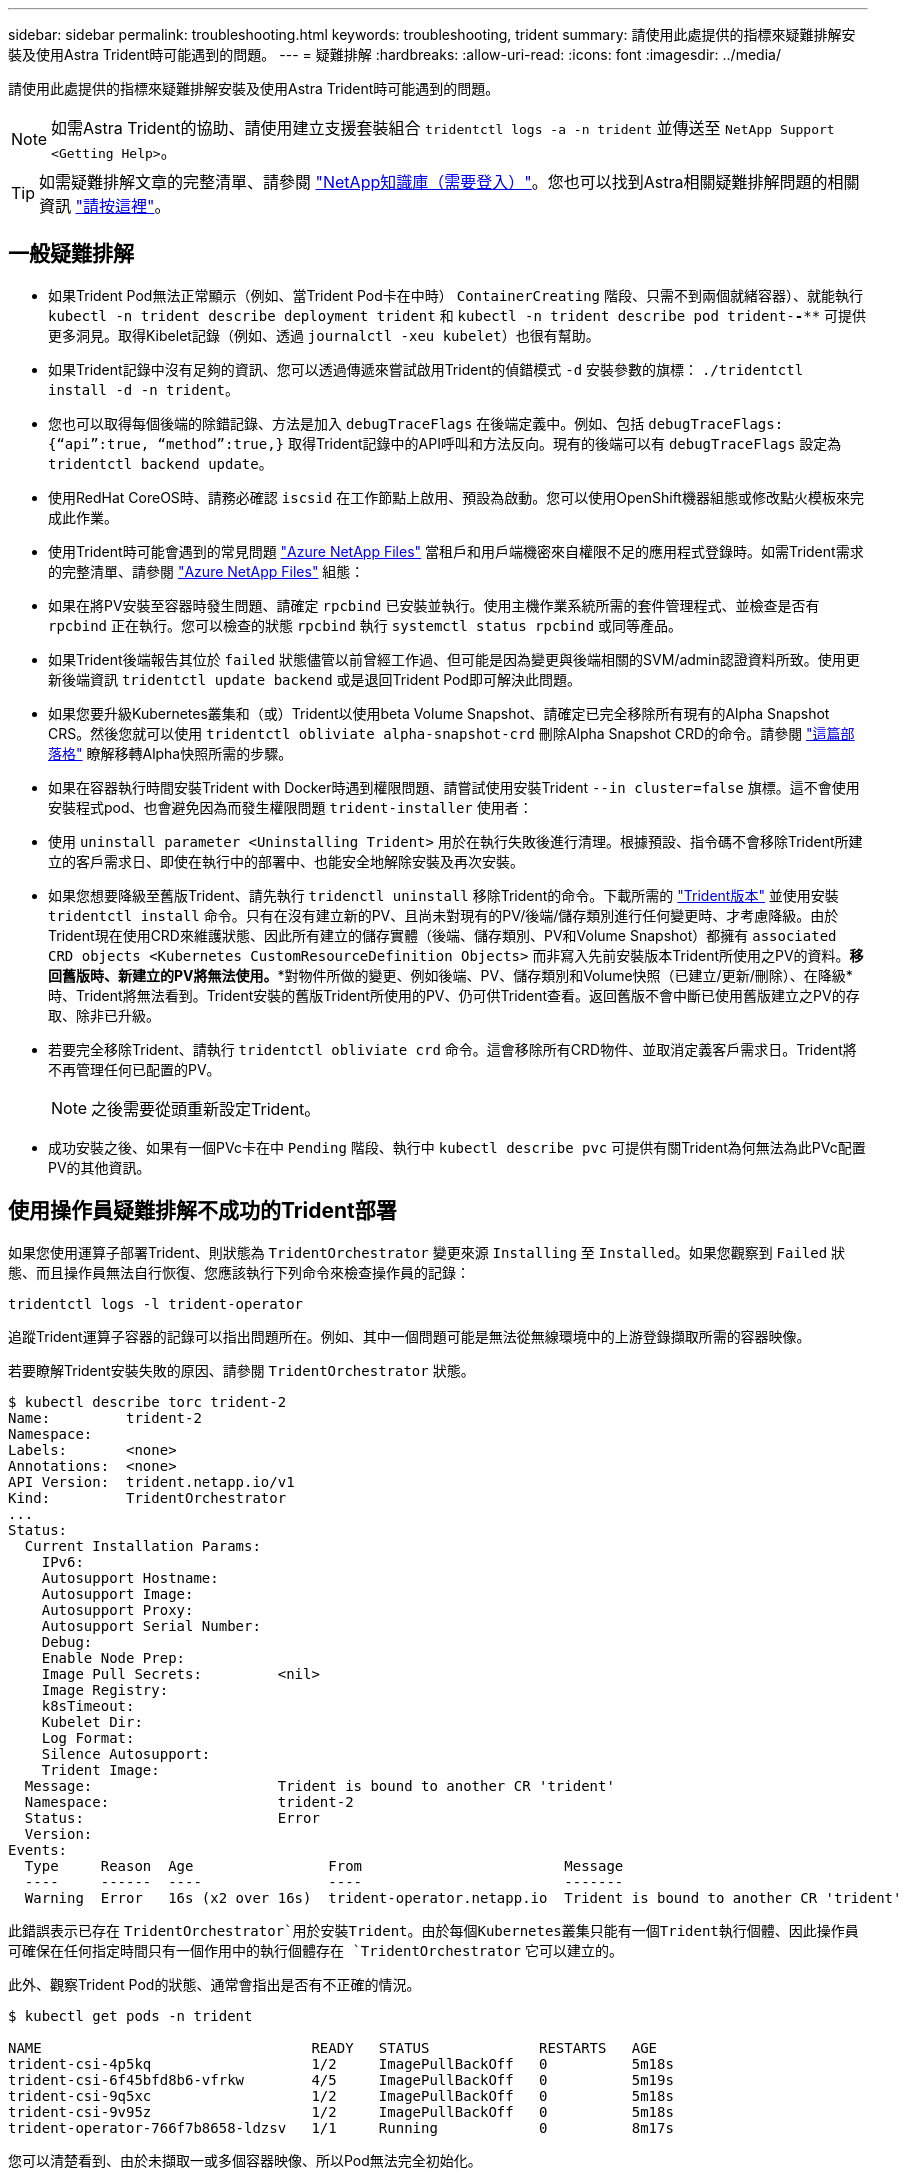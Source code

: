 ---
sidebar: sidebar 
permalink: troubleshooting.html 
keywords: troubleshooting, trident 
summary: 請使用此處提供的指標來疑難排解安裝及使用Astra Trident時可能遇到的問題。 
---
= 疑難排解
:hardbreaks:
:allow-uri-read: 
:icons: font
:imagesdir: ../media/


請使用此處提供的指標來疑難排解安裝及使用Astra Trident時可能遇到的問題。


NOTE: 如需Astra Trident的協助、請使用建立支援套裝組合 `tridentctl logs -a -n trident` 並傳送至 `NetApp Support <Getting Help>`。


TIP: 如需疑難排解文章的完整清單、請參閱 https://kb.netapp.com/Advice_and_Troubleshooting/Cloud_Services/Trident_Kubernetes["NetApp知識庫（需要登入）"^]。您也可以找到Astra相關疑難排解問題的相關資訊 https://kb.netapp.com/Advice_and_Troubleshooting/Cloud_Services/Astra["請按這裡"^]。



== 一般疑難排解

* 如果Trident Pod無法正常顯示（例如、當Trident Pod卡在中時） `ContainerCreating` 階段、只需不到兩個就緒容器）、就能執行 `kubectl -n trident describe deployment trident` 和 `kubectl -n trident describe pod trident-********-****` 可提供更多洞見。取得Kibelet記錄（例如、透過 `journalctl -xeu kubelet`）也很有幫助。
* 如果Trident記錄中沒有足夠的資訊、您可以透過傳遞來嘗試啟用Trident的偵錯模式 `-d` 安裝參數的旗標： `./tridentctl install -d -n trident`。
* 您也可以取得每個後端的除錯記錄、方法是加入 `debugTraceFlags` 在後端定義中。例如、包括 `debugTraceFlags: {“api”:true, “method”:true,}` 取得Trident記錄中的API呼叫和方法反向。現有的後端可以有 `debugTraceFlags` 設定為 `tridentctl backend update`。
* 使用RedHat CoreOS時、請務必確認 `iscsid` 在工作節點上啟用、預設為啟動。您可以使用OpenShift機器組態或修改點火模板來完成此作業。
* 使用Trident時可能會遇到的常見問題 https://azure.microsoft.com/en-us/services/netapp/["Azure NetApp Files"] 當租戶和用戶端機密來自權限不足的應用程式登錄時。如需Trident需求的完整清單、請參閱 link:../trident-backend/anf.html["Azure NetApp Files"] 組態：
* 如果在將PV安裝至容器時發生問題、請確定 `rpcbind` 已安裝並執行。使用主機作業系統所需的套件管理程式、並檢查是否有 `rpcbind` 正在執行。您可以檢查的狀態 `rpcbind` 執行 `systemctl status rpcbind` 或同等產品。
* 如果Trident後端報告其位於 `failed` 狀態儘管以前曾經工作過、但可能是因為變更與後端相關的SVM/admin認證資料所致。使用更新後端資訊 `tridentctl update backend` 或是退回Trident Pod即可解決此問題。
* 如果您要升級Kubernetes叢集和（或）Trident以使用beta Volume Snapshot、請確定已完全移除所有現有的Alpha Snapshot CRS。然後您就可以使用 `tridentctl obliviate alpha-snapshot-crd` 刪除Alpha Snapshot CRD的命令。請參閱 https://netapp.io/2020/01/30/alpha-to-beta-snapshots/["這篇部落格"] 瞭解移轉Alpha快照所需的步驟。
* 如果在容器執行時間安裝Trident with Docker時遇到權限問題、請嘗試使用安裝Trident `--in cluster=false` 旗標。這不會使用安裝程式pod、也會避免因為而發生權限問題 `trident-installer` 使用者：
* 使用 `uninstall parameter <Uninstalling Trident>` 用於在執行失敗後進行清理。根據預設、指令碼不會移除Trident所建立的客戶需求日、即使在執行中的部署中、也能安全地解除安裝及再次安裝。
* 如果您想要降級至舊版Trident、請先執行 `tridenctl uninstall` 移除Trident的命令。下載所需的 https://github.com/NetApp/trident/releases["Trident版本"] 並使用安裝 `tridentctl install` 命令。只有在沒有建立新的PV、且尚未對現有的PV/後端/儲存類別進行任何變更時、才考慮降級。由於Trident現在使用CRD來維護狀態、因此所有建立的儲存實體（後端、儲存類別、PV和Volume Snapshot）都擁有 `associated CRD objects <Kubernetes CustomResourceDefinition Objects>` 而非寫入先前安裝版本Trident所使用之PV的資料。*移回舊版時、新建立的PV將無法使用。**對物件所做的變更、例如後端、PV、儲存類別和Volume快照（已建立/更新/刪除）、在降級*時、Trident將無法看到。Trident安裝的舊版Trident所使用的PV、仍可供Trident查看。返回舊版不會中斷已使用舊版建立之PV的存取、除非已升級。
* 若要完全移除Trident、請執行 `tridentctl obliviate crd` 命令。這會移除所有CRD物件、並取消定義客戶需求日。Trident將不再管理任何已配置的PV。
+

NOTE: 之後需要從頭重新設定Trident。

* 成功安裝之後、如果有一個PVc卡在中 `Pending` 階段、執行中 `kubectl describe pvc` 可提供有關Trident為何無法為此PVc配置PV的其他資訊。




== 使用操作員疑難排解不成功的Trident部署

如果您使用運算子部署Trident、則狀態為 `TridentOrchestrator` 變更來源 `Installing` 至 `Installed`。如果您觀察到 `Failed` 狀態、而且操作員無法自行恢復、您應該執行下列命令來檢查操作員的記錄：

[listing]
----
tridentctl logs -l trident-operator
----
追蹤Trident運算子容器的記錄可以指出問題所在。例如、其中一個問題可能是無法從無線環境中的上游登錄擷取所需的容器映像。

若要瞭解Trident安裝失敗的原因、請參閱 `TridentOrchestrator` 狀態。

[listing]
----
$ kubectl describe torc trident-2
Name:         trident-2
Namespace:
Labels:       <none>
Annotations:  <none>
API Version:  trident.netapp.io/v1
Kind:         TridentOrchestrator
...
Status:
  Current Installation Params:
    IPv6:
    Autosupport Hostname:
    Autosupport Image:
    Autosupport Proxy:
    Autosupport Serial Number:
    Debug:
    Enable Node Prep:
    Image Pull Secrets:         <nil>
    Image Registry:
    k8sTimeout:
    Kubelet Dir:
    Log Format:
    Silence Autosupport:
    Trident Image:
  Message:                      Trident is bound to another CR 'trident'
  Namespace:                    trident-2
  Status:                       Error
  Version:
Events:
  Type     Reason  Age                From                        Message
  ----     ------  ----               ----                        -------
  Warning  Error   16s (x2 over 16s)  trident-operator.netapp.io  Trident is bound to another CR 'trident'
----
此錯誤表示已存在 `TridentOrchestrator`用於安裝Trident。由於每個Kubernetes叢集只能有一個Trident執行個體、因此操作員可確保在任何指定時間只有一個作用中的執行個體存在 `TridentOrchestrator` 它可以建立的。

此外、觀察Trident Pod的狀態、通常會指出是否有不正確的情況。

[listing]
----
$ kubectl get pods -n trident

NAME                                READY   STATUS             RESTARTS   AGE
trident-csi-4p5kq                   1/2     ImagePullBackOff   0          5m18s
trident-csi-6f45bfd8b6-vfrkw        4/5     ImagePullBackOff   0          5m19s
trident-csi-9q5xc                   1/2     ImagePullBackOff   0          5m18s
trident-csi-9v95z                   1/2     ImagePullBackOff   0          5m18s
trident-operator-766f7b8658-ldzsv   1/1     Running            0          8m17s
----
您可以清楚看到、由於未擷取一或多個容器映像、所以Pod無法完全初始化。

若要解決此問題、您應該編輯 `TridentOrchestrator` CR.或者、您也可以刪除 `TridentOrchestrator`，然後建立新的定義，以修改且準確的定義。



== 疑難排解使用tridentctl進行不成功的Trident部署

為了協助您找出錯誤所在、您可以使用再次執行安裝程式 ``-d`` 引數、可開啟偵錯模式、協助您瞭解問題所在：

[listing]
----
./tridentctl install -n trident -d
----
解決此問題之後、您可以依照下列方式清理安裝、然後執行 `tridentctl install` 再次命令：

[listing]
----
./tridentctl uninstall -n trident
INFO Deleted Trident deployment.
INFO Deleted cluster role binding.
INFO Deleted cluster role.
INFO Deleted service account.
INFO Removed Trident user from security context constraint.
INFO Trident uninstallation succeeded.
----